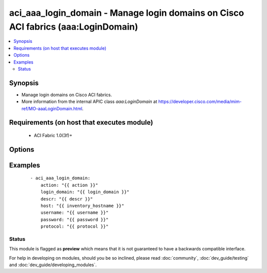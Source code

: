 .. _aci_aaa_login_domain:


aci_aaa_login_domain - Manage login domains on Cisco ACI fabrics (aaa:LoginDomain)
++++++++++++++++++++++++++++++++++++++++++++++++++++++++++++++++++++++++++++++++++

.. versionadded:: 2.4


.. contents::
   :local:
   :depth: 2


Synopsis
--------

* Manage login domains on Cisco ACI fabrics.
* More information from the internal APIC class *aaa:LoginDomain* at https://developer.cisco.com/media/mim-ref/MO-aaaLoginDomain.html.


Requirements (on host that executes module)
-------------------------------------------

  * ACI Fabric 1.0(3f)+


Options
-------

.. raw:: html

    <table border=1 cellpadding=4>

    <tr>
    <th class="head">parameter</th>
    <th class="head">required</th>
    <th class="head">default</th>
    <th class="head">choices</th>
    <th class="head">comments</th>
    </tr>

    <tr>
    <td>action<br/><div style="font-size: small;"></div></td>
    <td>yes</td>
    <td></td>
    <td><ul><li>post</li><li>get</li><li>delete</li></ul></td>
    <td>
        <div>post, get, delete</div>
    </td>
    </tr>

    <tr>
    <td>descr<br/><div style="font-size: small;"></div></td>
    <td>no</td>
    <td></td>
    <td></td>
    <td>
        <div>Description for Login Domain</div>
    </td>
    </tr>

    <tr>
    <td>host<br/><div style="font-size: small;"></div></td>
    <td>yes</td>
    <td></td>
    <td></td>
    <td>
        <div>IP Address or hostname of APIC resolvable by Ansible control host</div>
    </td>
    </tr>

    <tr>
    <td>login_domain<br/><div style="font-size: small;"></div></td>
    <td>yes</td>
    <td></td>
    <td></td>
    <td>
        <div>Domain name</div>
    </td>
    </tr>

    <tr>
    <td>password<br/><div style="font-size: small;"></div></td>
    <td>yes</td>
    <td></td>
    <td></td>
    <td>
        <div>Password used to login to the switch</div>
    </td>
    </tr>

    <tr>
    <td>protocol<br/><div style="font-size: small;"></div></td>
    <td>no</td>
    <td>https</td>
    <td><ul><li>http</li><li>https</li></ul></td>
    <td>
        <div>Dictates connection protocol to use</div>
    </td>
    </tr>

    <tr>
    <td>username<br/><div style="font-size: small;"></div></td>
    <td>yes</td>
    <td>admin</td>
    <td></td>
    <td>
        <div>Username used to login to the switch</div>
    </td>
    </tr>

    </table>
    </br>



Examples
--------

 ::

    
    - aci_aaa_login_domain:
        action: "{{ action }}"
        login_domain: "{{ login_domain }}"
        descr: "{{ descr }}"
        host: "{{ inventory_hostname }}"
        username: "{{ username }}"
        password: "{{ password }}"
        protocol: "{{ protocol }}"





Status
~~~~~~

This module is flagged as **preview** which means that it is not guaranteed to have a backwards compatible interface.

For help in developing on modules, should you be so inclined, please read :doc:`community`, :doc:`dev_guide/testing` and :doc:`dev_guide/developing_modules`.
